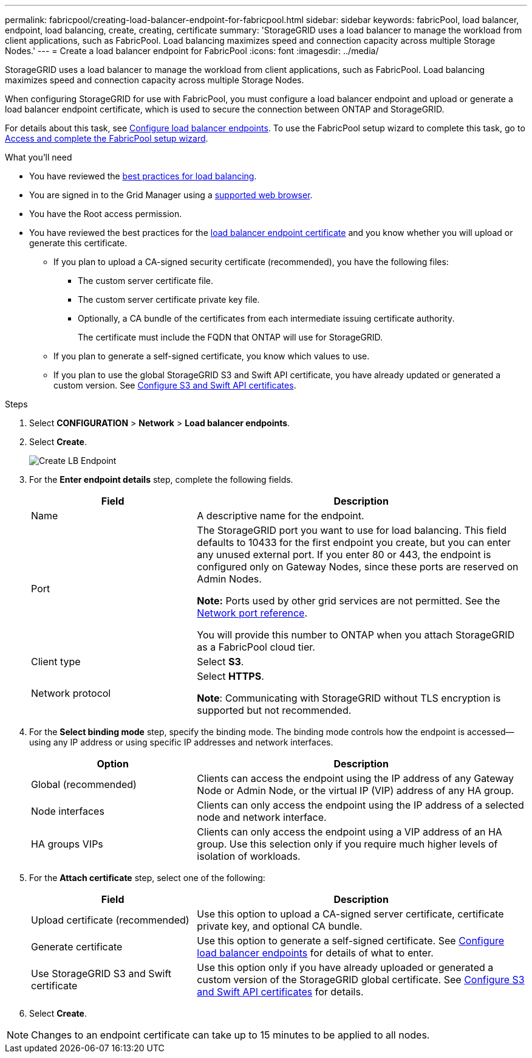 ---
permalink: fabricpool/creating-load-balancer-endpoint-for-fabricpool.html
sidebar: sidebar
keywords: fabricPool, load balancer, endpoint, load balancing, create, creating, certificate
summary: 'StorageGRID uses a load balancer to manage the workload from client applications, such as FabricPool. Load balancing maximizes speed and connection capacity across multiple Storage Nodes.'
---
= Create a load balancer endpoint for FabricPool
:icons: font
:imagesdir: ../media/

[.lead]
StorageGRID uses a load balancer to manage the workload from client applications, such as FabricPool. Load balancing maximizes speed and connection capacity across multiple Storage Nodes. 

When configuring StorageGRID for use with FabricPool, you must configure a load balancer endpoint and upload or generate a load balancer endpoint certificate, which is used to secure the connection between ONTAP and StorageGRID. 

For details about this task, see xref:../admin/configuring-load-balancer-endpoints.adoc[Configure load balancer endpoints]. To use the FabricPool setup wizard to complete this task, go to xref:use-fabricpool-setup-wizard-steps.adoc[Access and complete the FabricPool setup wizard].


.What you'll need
* You have reviewed the xref:best-practices-for-load-balancing.adoc[best practices for load balancing].
* You are signed in to the Grid Manager using a xref:../admin/web-browser-requirements.adoc[supported web browser].
* You have the Root access permission.

* You have reviewed the best practices for the xref:best-practices-for-load-balancing.adoc[load balancer endpoint certificate] and you know whether you will upload or generate this certificate.

** If you plan to upload a CA-signed security certificate (recommended), you have the following files: 

*** The custom server certificate file.
*** The custom server certificate private key file.
*** Optionally, a CA bundle of the certificates from each intermediate issuing certificate authority. 
+
The certificate must include the FQDN that ONTAP will use for StorageGRID. 

** If you plan to generate a self-signed certificate, you know which values to use.

** If you plan to use the global StorageGRID S3 and Swift API certificate, you have already updated or generated a custom version. See xref:../admin/configuring-custom-server-certificate-for-storage-node-or-clb.adoc[Configure S3 and Swift API certificates]. 

.Steps
. Select *CONFIGURATION* > *Network* > *Load balancer endpoints*.

. Select *Create*.
+
image::../media/load_balancer_endpoint_create_http.png[Create LB Endpoint]

. For the *Enter endpoint details* step, complete the following fields.
+
[cols="1a,2a" options="header"]
|===
|Field| Description

|Name
|A descriptive name for the endpoint.

|Port
|The StorageGRID port you want to use for load balancing. This field defaults to 10433 for the first endpoint you create, but you can enter any unused external port. If you enter 80 or 443, the endpoint is configured only on Gateway Nodes, since these ports are reserved on Admin Nodes.

*Note:* Ports used by other grid services are not permitted. See the 
xref:../network/network-port-reference.adoc[Network port reference].

You will provide this number to ONTAP when you attach StorageGRID as a FabricPool cloud tier.

|Client type
|Select *S3*.

|Network protocol
|Select *HTTPS*.

*Note*: Communicating with StorageGRID without TLS encryption is supported but not recommended.

|===

. For the *Select binding mode* step, specify the binding mode. The binding mode controls how the endpoint is accessed&#8212;using any IP address or using specific IP addresses and network interfaces.
+
[cols="1a,2a" options="header"]
|===
|Option| Description

|Global (recommended)
|Clients can access the endpoint using the IP address of any Gateway Node or Admin Node, or the virtual IP (VIP) address of any HA group. 

|Node interfaces
|Clients can only access the endpoint using the IP address of a selected node and network interface.

|HA groups VIPs
|Clients can only access the endpoint using a VIP address of an HA group. Use this selection only if you require much higher levels of isolation of workloads.

|===
 

. For the *Attach certificate* step, select one of the following:
+
[cols="1a,2a" options="header"]
|===
|Field| Description

|Upload certificate (recommended)
|Use this option to upload a CA-signed server certificate, certificate private key, and optional CA bundle.

|Generate certificate
|Use this option to generate a self-signed certificate. See xref:../admin/configuring-load-balancer-endpoints.adoc[Configure load balancer endpoints] for details of what to enter.

|Use StorageGRID S3 and Swift certificate
|Use this option only if you have already uploaded or generated a custom version of the StorageGRID global certificate. See xref:../admin/configuring-custom-server-certificate-for-storage-node-or-clb.adoc[Configure S3 and Swift API certificates] for details. 

|===

. Select *Create*.

NOTE: Changes to an endpoint certificate can take up to 15 minutes to be applied to all nodes.